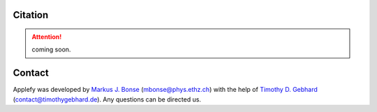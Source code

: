 Citation
========

.. attention:: coming soon.


Contact
=======

Applefy was developed by
`Markus J. Bonse <https://ipa.phys.ethz.ch/people/person-detail.MjIxMTA5.TGlzdC8zNDM1LDU5MTA3MzQ0MA==.html>`_
(mbonse@phys.ethz.ch) with the help of
`Timothy D. Gebhard  <http://timothygebhard.de/>`_
(contact@timothygebhard.de). Any questions can be directed us.